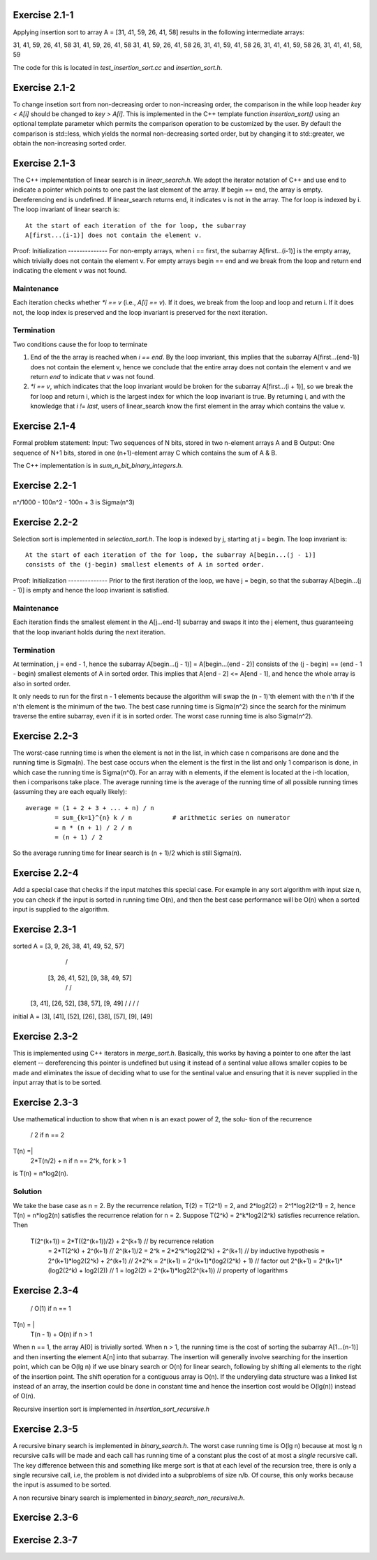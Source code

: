 Exercise 2.1-1
==============
Applying insertion sort to array A = [31, 41, 59, 26, 41, 58] results in the
following intermediate arrays::

31, 41, 59, 26, 41, 58
31, 41, 59, 26, 41, 58
31, 41, 59, 26, 41, 58
26, 31, 41, 59, 41, 58
26, 31, 41, 41, 59, 58
26, 31, 41, 41, 58, 59

The code for this is located in `test_insertion_sort.cc` and `insertion_sort.h`.

Exercise 2.1-2
==============
To change insetion sort from non-decreasing order to non-increasing order, the
comparison in the while loop header `key < A[i]` should be changed to `key >
A[i]`. This is implemented in the C++ template function `insertion_sort()` using
an optional template parameter which permits the comparison operation to be
customized by the user. By default the comparison is std::less, which yields the
normal non-decreasing sorted order, but by changing it to std::greater, we
obtain the non-increasing sorted order.

Exercise 2.1-3
==============
The C++ implementation of linear search is in `linear_search.h`.  We adopt the
iterator notation of C++ and use end to indicate a pointer which points to one
past the last element of the array.  If begin == end, the array is empty.
Dereferencing end is undefined. If linear_search returns end, it indicates v is
not in the array. The for loop is indexed by i. The loop invariant of linear
search is::

    At the start of each iteration of the for loop, the subarray
    A[first...(i-1)] does not contain the element v.

Proof:
Initialization
--------------
For non-empty arrays, when i == first, the subarray A[first...(i-1)] is the empty
array, which trivially does not contain the element v. For empty arrays
begin == end and we break from the loop and return end indicating the element v
was not found.

Maintenance
-----------
Each iteration checks whether `*i == v` (i.e., `A[i] == v`). If it does, we
break from the loop and loop and return i. If it does not, the loop index is
preserved and the loop invariant is preserved for the next iteration.

Termination
-----------
Two conditions cause the for loop to terminate

1. End of the the array is reached when `i == end`. By the loop invariant, this
   implies that the subarray A[first...(end-1)] does not contain the element v,
   hence we conclude that the entire array does not contain the element v and we
   return `end` to indicate that `v` was not found.
2. `*i == v`, which indicates that the loop invariant would be broken for the
   subarray A[first...(i + 1)], so we break the for loop and return i, which is
   the largest index for which the loop invariant is true.  By returning i, and
   with the knowledge that `i != last`, users of linear_search know the first
   element in the array which contains the value v.

Exercise 2.1-4
==============
Formal problem statement:
Input: Two sequences of N bits, stored in two n-element arrays A and B
Output: One sequence of N+1 bits, stored in one (n+1)-element array C which
contains the sum of A & B.

The C++ implementation is in `sum_n_bit_binary_integers.h`.

Exercise 2.2-1
==============
n^/1000 - 100n^2 - 100n + 3 is \Sigma(n^3)


Exercise 2.2-2
==============
Selection sort is implemented in `selection_sort.h`.  The loop is indexed by j,
starting at j = begin. The loop invariant is::

    At the start of each iteration of the for loop, the subarray A[begin...(j - 1)]
    consists of the (j-begin) smallest elements of A in sorted order.

Proof:
Initialization
--------------
Prior to the first iteration of the loop, we have j = begin, so that the
subarray A[begin...(j - 1)] is empty and hence the loop invariant is satisfied.

Maintenance
-----------
Each iteration finds the smallest element in the A[j...end-1] subarray and
swaps it into the j element, thus guaranteeing that the loop invariant holds
during the next iteration.

Termination
-----------
At termination, j = end - 1, hence the subarray A[begin...(j - 1)] =
A[begin...(end - 2)] consists of the (j - begin) == (end - 1 - begin) smallest
elements of A in sorted order. This implies that A[end - 2] <= A[end - 1], and
hence the whole array is also in sorted order.

It only needs to run for the first n - 1 elements because the algorithm will
swap the (n - 1)'th element with the n'th if the n'th element is the minimum of
the two.  The best case running time is Sigma(n^2) since the search for the
minimum traverse the entire subarray, even if it is in sorted order.  The worst
case running time is also Sigma(n^2).

Exercise 2.2-3
==============
The worst-case running time is when the element is not in the list, in which
case n comparisons are done and the running time is Sigma(n). The best case
occurs when the element is the first in the list and only 1 comparison is done,
in which case the running time is Sigma(n^0). For an array with n elements, if
the element is located at the i-th location, then i comparisons take place. The
average running time is the average of the running time of all possible
running times (assuming they are each equally likely)::

    average = (1 + 2 + 3 + ... + n) / n
            = sum_{k=1}^{n} k / n           # arithmetic series on numerator
            = n * (n + 1) / 2 / n
            = (n + 1) / 2

So the average running time for linear search is (n + 1)/2 which is still
Sigma(n).


Exercise 2.2-4
==============
Add a special case that checks if the input matches this special case.  For
example in any sort algorithm with input size n, you can check if the input is
sorted in running time O(n), and then the best case performance will be O(n)
when a sorted input is supplied to the algorithm.

Exercise 2.3-1
==============

sorted  A =         [3, 9, 26, 38, 41, 49, 52, 57]
                        /                     \
               [3, 26, 41, 52],        [9, 38, 49, 57]
                 /         \            /          \
             [3, 41],   [26, 52],   [38, 57],   [9, 49]
             /    \      /    \      /    \     /    \
initial A = [3], [41], [52], [26], [38], [57], [9], [49]

Exercise 2.3-2
==============
This is implemented using C++ iterators in `merge_sort.h`. Basically, this works
by having a pointer to one after the last element -- dereferencing this pointer
is undefined but using it instead of a sentinal value allows smaller copies to
be made and eliminates the issue of deciding what to use for the sentinal value
and ensuring that it is never supplied in the input array that is to be sorted.

Exercise 2.3-3
==============
Use mathematical induction to show that when n is an exact power of 2, the solu-
tion of the recurrence

      / 2 if n == 2
T(n) =|
      \ 2*T(n/2) + n if n == 2^k, for k > 1

is T(n) = n*log2(n).

Solution
--------
We take the base case as n = 2.  By the recurrence relation, T(2) = T(2^1) = 2,
and 2*log2(2) = 2^1*log2(2^1) = 2, hence T(n) = n*log2(n) satisfies the
recurrence relation for n = 2.  Suppose T(2^k) = 2^k*log2(2^k) satisfies recurrence
relation.  Then
    T(2^(k+1)) = 2*T((2^(k+1))/2) + 2^(k+1)     // by recurrence relation
               = 2*T(2^k) + 2^(k+1)             // 2^(k+1)/2 = 2^k
               = 2*2^k*log2(2^k) + 2^(k+1)      // by inductive hypothesis
               = 2^(k+1)*log2(2^k) + 2^(k+1)    // 2*2^k = 2^(k+1)
               = 2^(k+1)*(log2(2^k) + 1)        // factor out 2^(k+1)
               = 2^(k+1)*(log2(2^k) + log2(2))  // 1 = log2(2)
               = 2^(k+1)*log2(2^(k+1))          // property of logarithms


Exercise 2.3-4
==============
       / O(1)               if n == 1
T(n) = |
       \ T(n - 1) + O(n)    if n > 1

When n == 1, the array A[0] is trivially sorted.  When n > 1, the running time
is the cost of sorting the subarray A[1...(n-1)] and then inserting the element
A[n] into that subarray. The insertion will generally involve searching for the
insertion point, which can be O(lg n) if we use binary search or O(n) for linear
search, following by shifting all elements to the right of the insertion point.
The shift operation for a contiguous array is O(n).  If the underyling data
structure was a linked list instead of an array, the insertion could be done in
constant time and hence the insertion cost would be O(lg(n)) instead of O(n).

Recursive insertion sort is implemented in `insertion_sort_recursive.h`

Exercise 2.3-5
==============
A recursive binary search is implemented in `binary_search.h`. The worst case
running time is O(lg n) because at most lg n recursive calls will be made and
each call has running time of a constant plus the cost of at most a *single*
recursive call.  The key difference between this and something like merge sort
is that at each level of the recursion tree, there is only a single recursive
call, i.e, the problem is not divided into a subproblems of size n/b.  Of
course, this only works because the input is assumed to be sorted.

A non recursive binary search is implemented in `binary_search_non_recursive.h`.

Exercise 2.3-6
==============

Exercise 2.3-7
==============

